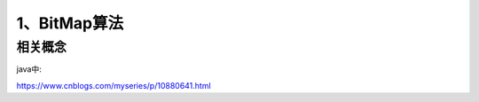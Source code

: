 ====================
1、BitMap算法
====================

相关概念
================

java中:




https://www.cnblogs.com/myseries/p/10880641.html
